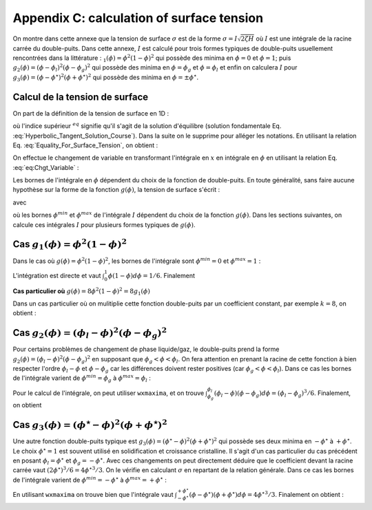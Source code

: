 .. _Calculation-Surface-Tension:

Appendix C: calculation of surface tension 
==========================================

On montre dans cette annexe que la tension de surface :math:`\sigma` est de la forme :math:`\sigma=I\sqrt{2\zeta H}` où :math:`I` est une intégrale de la racine carrée du double-puits. Dans cette annexe, :math:`I` est calculé pour trois formes typiques de double-puits usuellement rencontrées dans la littérature : :math:`_{1}(\phi)=\phi^{2}(1-\phi)^{2}` qui possède des minima en :math:`\phi=0` et :math:`\phi=1`; puis :math:`g_{2}(\phi)=(\phi-\phi_{l})^{2}(\phi-\phi_{g})^{2}` qui possède des minima en :math:`\phi=\phi_{g}` et :math:`\phi=\phi_{l}` et enfin on calculera :math:`I` pour :math:`g_{3}(\phi)=(\phi-\phi^{\star})^{2}(\phi+\phi^{\star})^{2}` qui possède des minima en :math:`\phi=\pm\phi^{\star}`.

Calcul de la tension de surface
-------------------------------

On part de la définition de la tension de surface en 1D :

.. math::
   :label:

   \sigma=\int_{-\infty}^{+\infty}\left[ Hg(\phi^{eq})+\frac{\zeta}{2}\left(\frac{d\phi^{eq}}{dx}\right)^{2}\right]dx

où l'indice supérieur :math:`^{eq}` signifie qu'il s'agit de la solution d'équilibre (solution fondamentale Eq. :eq:`Hyperbolic_Tangent_Solution_Course`). Dans la suite on le supprime  pour alléger les notations. En utilisant la relation Eq. :eq:`Equality_For_Surface_Tension`, on obtient :

.. math::
   :label:

   \sigma=\int_{-\infty}^{+\infty}2Hg(\phi)dx=\int_{-\infty}^{+\infty}\zeta \left(\frac{d\phi}{dx}\right)^{2}dx

On effectue le changement de variable en transformant l'intégrale en :math:`x` en intégrale en :math:`\phi` en utilisant la relation Eq. :eq:`eq:Chgt_Variable` :

.. math::
   :label:

   \begin{eqnarray}
      \sigma & = & \int_{\phi^{min}}^{\phi^{max}}\frac{2Hg(\phi)}{\sqrt{2Hg(\phi)/\zeta}}d\phi\\
	   & = & \int_{\phi^{min}}^{\phi^{max}}\sqrt{2\zeta Hg(\phi)}d\phi\\
	   & = & \sqrt{2\zeta H}\int_{\phi^{min}}^{\phi^{max}}\sqrt{g(\phi)}d\phi
   \end{eqnarray}

Les bornes de l'intégrale en :math:`\phi` dépendent du choix de la fonction de double-puits. En toute généralité, sans faire aucune hypothèse sur la forme de la fonction :math:`g(\phi)`, la tension de surface s'écrit :

.. math::
   :label:

   \sigma=I\sqrt{2\zeta H}

avec

.. math::
   :label:

   I=\int_{\phi^{min}}^{\phi^{max}}\sqrt{g(\phi)}d\phi
   
où les bornes :math:`\phi^{min}` et :math:`\phi^{max}` de l'intégrale :math:`I` dépendent du choix de la fonction :math:`g(\phi)`. Dans les sections suivantes, on calcule ces intégrales :math:`I` pour plusieurs formes typiques de :math:`g(\phi)`.

Cas :math:`g_{1}(\phi)=\phi^{2}(1-\phi)^{2}`
-----------------------------------------------------

Dans le cas où :math:`g(\phi)=\phi^{2}(1-\phi)^{2}`, les bornes de l'intégrale sont :math:`\phi^{min}=0` et :math:`\phi^{max}=1` :

.. math::
   :label:

   \begin{eqnarray}
      \sigma & = & \sqrt{2\zeta H}\int_{0}^{1}\sqrt{g_{1}(\phi)}d\phi\\
      & = & \sqrt{2\zeta H}\int_{0}^{1}\phi(1-\phi)d\phi
   \end{eqnarray}

L'intégration est directe et vaut :math:`\int_{0}^{1}\phi(1-\phi)d\phi=1/6`. Finalement

.. math::
   :label:

   \boxed{\sigma=\frac{1}{6}\sqrt{2\zeta H}}

**Cas particulier où** :math:`g(\phi)=8\phi^{2}(1-\phi)^{2}=8g_{1}(\phi)`

Dans un cas particulier où on mulitiplie cette fonction double-puits par un coefficient constant, par exemple :math:`k=8`, on obtient :

.. math::
   :label:

   \begin{eqnarray}
      \sigma &	= & \sqrt{2\zeta H}\int_{0}^{1}\sqrt{g(\phi)}d\phi\\
      & = & \sqrt{2\zeta H}\int_{0}^{1}\sqrt{8g_{1}(\phi)}d\phi\\
	   & = & \sqrt{2\zeta H\times8}\int_{0}^{1}\phi(1-\phi)d\phi\\
      & = & \frac{2}{3}\sqrt{\zeta H}
   \end{eqnarray}

Cas :math:`g_{2}(\phi)=(\phi_{l}-\phi)^{2}(\phi-\phi_{g})^{2}`
-----------------------------------------------------------------------------

Pour certains problèmes de changement de phase liquide/gaz, le double-puits prend la forme :math:`g_{2}(\phi)=(\phi_{l}-\phi)^{2}(\phi-\phi_{g})^{2}` en supposant que :math:`\phi_{g}<\phi<\phi_{l}`. On fera attention en prenant la racine de cette fonction à bien respecter l'ordre :math:`\phi_{l}-\phi` et :math:`\phi-\phi_{g}` car les différences doivent rester positives (car :math:`\phi_{g}<\phi<\phi_{l}`). Dans ce cas les bornes de l'intégrale varient de :math:`\phi^{min}=\phi_{g}` à :math:`\phi^{max}=\phi_{l}` :

.. math::
   :label:

   \begin{eqnarray}
      \sigma &	= & \sqrt{2\zeta H}\int_{\phi_{g}}^{\phi_{l}}\sqrt{g_{2}(\phi)}d\phi\\
	   & = & \sqrt{2\zeta H}\int_{\phi_{g}}^{\phi_{l}}(\phi_{l}-\phi)(\phi-\phi_{g})d\phi
   \end{eqnarray}

Pour le calcul de l'intégrale, on peut utiliser :math:`\texttt{wxmaxima}`, et on trouve :math:`\int_{\phi_{g}}^{\phi_{l}}(\phi_{l}-\phi)(\phi-\phi_{g})d\phi=(\phi_{l}-\phi_{g})^{3}/6`. Finalement, on obtient

.. math::
   :label:

   \boxed{\sigma=\frac{(\phi_{l}-\phi_{g})^{3}}{6}\sqrt{2\zeta H}}

Cas :math:`g_{3}(\phi)=(\phi^{\star}-\phi)^{2}(\phi+\phi^{\star})^{2}`
-------------------------------------------------------------------------------------

Une autre fonction double-puits typique est :math:`g_{3}(\phi)=(\phi^{\star}-\phi)^{2}(\phi+\phi^{\star})^{2}` qui possède ses deux minima en :math:`-\phi^{\star}` à :math:`+\phi^{\star}`. Le choix :math:`\phi^{\star}=1` est souvent utilisé en solidification et croissance cristalline. Il s'agit d'un cas particulier du cas précédent en posant :math:`\phi_{l}=\phi^{\star}` et :math:`\phi_{g}=-\phi^{\star}`. Avec ces changements on peut directement déduire que le coefficient devant la racine carrée vaut :math:`(2\phi^{\star})^{3}/6=4\phi^{\star3}/3`.
On le vérifie en calculant :math:`\sigma` en repartant de la relation générale. Dans ce cas les bornes de l'intégrale varient de :math:`\phi^{min}=-\phi^{\star}` à :math:`\phi^{max}=+\phi^{\star}` :

.. math::
   :label:

   \begin{eqnarray}
      \sigma &	= & \int_{-\phi^{\star}}^{+\phi^{\star}}\frac{2Hg_{3}(\phi)}{\sqrt{2Hg_{3}(\phi)/\zeta}}d\phi\\
	   & = & \sqrt{2\zeta H}\int_{-\phi^{\star}}^{+\phi^{\star}}(\phi^{\star}-\phi)(\phi+\phi^{\star})d\phi
   \end{eqnarray}
   
En utilisant :math:`\texttt{wxmaxima}` on trouve bien que l'intégrale vaut :math:`\int_{-\phi^{\star}}^{+\phi^{\star}}(\phi-\phi^{\star})(\phi+\phi^{\star})d\phi=4\phi^{\star3}/3`. Finalement on obtient :

.. math::
   :label:

   \sigma=\frac{4\phi^{\star3}}{3}\sqrt{2\zeta H}
